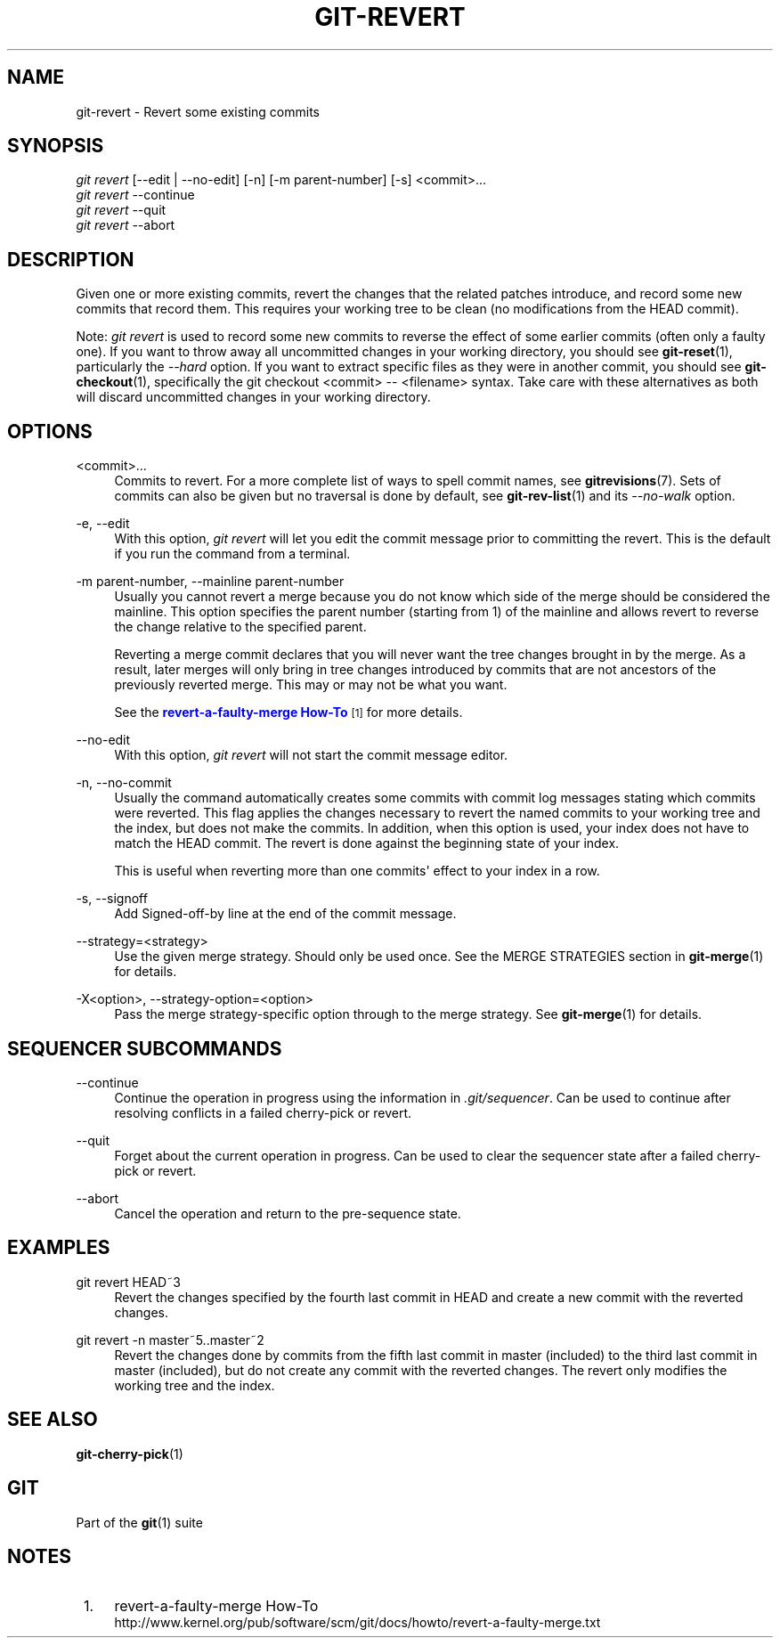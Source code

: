 '\" t
.\"     Title: git-revert
.\"    Author: [FIXME: author] [see http://docbook.sf.net/el/author]
.\" Generator: DocBook XSL Stylesheets v1.75.2 <http://docbook.sf.net/>
.\"      Date: 12/02/2011
.\"    Manual: Git Manual
.\"    Source: Git 1.7.8
.\"  Language: English
.\"
.TH "GIT\-REVERT" "1" "12/02/2011" "Git 1\&.7\&.8" "Git Manual"
.\" -----------------------------------------------------------------
.\" * Define some portability stuff
.\" -----------------------------------------------------------------
.\" ~~~~~~~~~~~~~~~~~~~~~~~~~~~~~~~~~~~~~~~~~~~~~~~~~~~~~~~~~~~~~~~~~
.\" http://bugs.debian.org/507673
.\" http://lists.gnu.org/archive/html/groff/2009-02/msg00013.html
.\" ~~~~~~~~~~~~~~~~~~~~~~~~~~~~~~~~~~~~~~~~~~~~~~~~~~~~~~~~~~~~~~~~~
.ie \n(.g .ds Aq \(aq
.el       .ds Aq '
.\" -----------------------------------------------------------------
.\" * set default formatting
.\" -----------------------------------------------------------------
.\" disable hyphenation
.nh
.\" disable justification (adjust text to left margin only)
.ad l
.\" -----------------------------------------------------------------
.\" * MAIN CONTENT STARTS HERE *
.\" -----------------------------------------------------------------
.SH "NAME"
git-revert \- Revert some existing commits
.SH "SYNOPSIS"
.sp
.nf
\fIgit revert\fR [\-\-edit | \-\-no\-edit] [\-n] [\-m parent\-number] [\-s] <commit>\&...
\fIgit revert\fR \-\-continue
\fIgit revert\fR \-\-quit
\fIgit revert\fR \-\-abort
.fi
.sp
.SH "DESCRIPTION"
.sp
Given one or more existing commits, revert the changes that the related patches introduce, and record some new commits that record them\&. This requires your working tree to be clean (no modifications from the HEAD commit)\&.
.sp
Note: \fIgit revert\fR is used to record some new commits to reverse the effect of some earlier commits (often only a faulty one)\&. If you want to throw away all uncommitted changes in your working directory, you should see \fBgit-reset\fR(1), particularly the \fI\-\-hard\fR option\&. If you want to extract specific files as they were in another commit, you should see \fBgit-checkout\fR(1), specifically the git checkout <commit> \-\- <filename> syntax\&. Take care with these alternatives as both will discard uncommitted changes in your working directory\&.
.SH "OPTIONS"
.PP
<commit>\&...
.RS 4
Commits to revert\&. For a more complete list of ways to spell commit names, see
\fBgitrevisions\fR(7)\&. Sets of commits can also be given but no traversal is done by default, see
\fBgit-rev-list\fR(1)
and its
\fI\-\-no\-walk\fR
option\&.
.RE
.PP
\-e, \-\-edit
.RS 4
With this option,
\fIgit revert\fR
will let you edit the commit message prior to committing the revert\&. This is the default if you run the command from a terminal\&.
.RE
.PP
\-m parent\-number, \-\-mainline parent\-number
.RS 4
Usually you cannot revert a merge because you do not know which side of the merge should be considered the mainline\&. This option specifies the parent number (starting from 1) of the mainline and allows revert to reverse the change relative to the specified parent\&.
.sp
Reverting a merge commit declares that you will never want the tree changes brought in by the merge\&. As a result, later merges will only bring in tree changes introduced by commits that are not ancestors of the previously reverted merge\&. This may or may not be what you want\&.
.sp
See the
\m[blue]\fBrevert\-a\-faulty\-merge How\-To\fR\m[]\&\s-2\u[1]\d\s+2
for more details\&.
.RE
.PP
\-\-no\-edit
.RS 4
With this option,
\fIgit revert\fR
will not start the commit message editor\&.
.RE
.PP
\-n, \-\-no\-commit
.RS 4
Usually the command automatically creates some commits with commit log messages stating which commits were reverted\&. This flag applies the changes necessary to revert the named commits to your working tree and the index, but does not make the commits\&. In addition, when this option is used, your index does not have to match the HEAD commit\&. The revert is done against the beginning state of your index\&.
.sp
This is useful when reverting more than one commits\(aq effect to your index in a row\&.
.RE
.PP
\-s, \-\-signoff
.RS 4
Add Signed\-off\-by line at the end of the commit message\&.
.RE
.PP
\-\-strategy=<strategy>
.RS 4
Use the given merge strategy\&. Should only be used once\&. See the MERGE STRATEGIES section in
\fBgit-merge\fR(1)
for details\&.
.RE
.PP
\-X<option>, \-\-strategy\-option=<option>
.RS 4
Pass the merge strategy\-specific option through to the merge strategy\&. See
\fBgit-merge\fR(1)
for details\&.
.RE
.SH "SEQUENCER SUBCOMMANDS"
.PP
\-\-continue
.RS 4
Continue the operation in progress using the information in
\fI\&.git/sequencer\fR\&. Can be used to continue after resolving conflicts in a failed cherry\-pick or revert\&.
.RE
.PP
\-\-quit
.RS 4
Forget about the current operation in progress\&. Can be used to clear the sequencer state after a failed cherry\-pick or revert\&.
.RE
.PP
\-\-abort
.RS 4
Cancel the operation and return to the pre\-sequence state\&.
.RE
.SH "EXAMPLES"
.PP
git revert HEAD~3
.RS 4
Revert the changes specified by the fourth last commit in HEAD and create a new commit with the reverted changes\&.
.RE
.PP
git revert \-n master~5\&.\&.master~2
.RS 4
Revert the changes done by commits from the fifth last commit in master (included) to the third last commit in master (included), but do not create any commit with the reverted changes\&. The revert only modifies the working tree and the index\&.
.RE
.SH "SEE ALSO"
.sp
\fBgit-cherry-pick\fR(1)
.SH "GIT"
.sp
Part of the \fBgit\fR(1) suite
.SH "NOTES"
.IP " 1." 4
revert-a-faulty-merge How-To
.RS 4
\%http://www.kernel.org/pub/software/scm/git/docs/howto/revert-a-faulty-merge.txt
.RE
